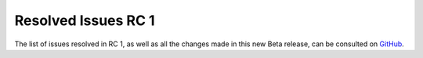 .. _resolved_issues_rc1:

================================================================================
Resolved Issues RC 1
================================================================================

The list of issues resolved in RC 1, as well as all the changes made in this new Beta release, can be consulted on `GitHub <https://github.com/OpenNebula/one/compare/release-5.4-beta1...release-5.4-rc1>`__.